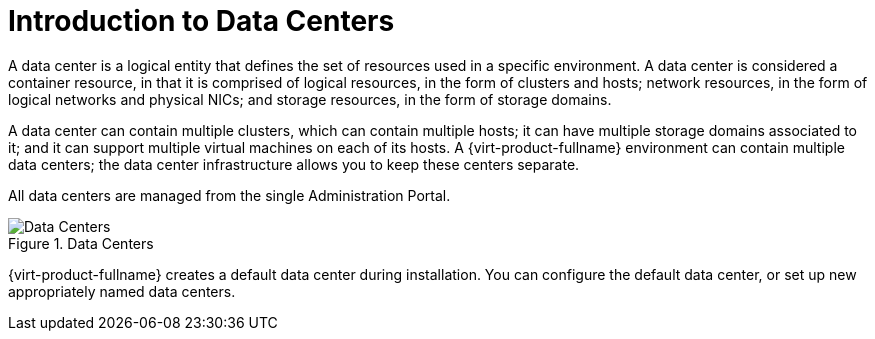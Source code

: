 :_content-type: CONCEPT
[id="Data_Centers"]
= Introduction to Data Centers

A data center is a logical entity that defines the set of resources used in a specific environment. A data center is considered a container resource, in that it is comprised of logical resources, in the form of clusters and hosts; network resources, in the form of logical networks and physical NICs; and storage resources, in the form of storage domains.

A data center can contain multiple clusters, which can contain multiple hosts; it can have multiple storage domains associated to it; and it can support multiple virtual machines on each of its hosts. A {virt-product-fullname} environment can contain multiple data centers; the data center infrastructure allows you to keep these centers separate.

All data centers are managed from the single Administration Portal.

[id="data_center_fig"]
.Data Centers
image::images/523.png[Data Centers]

{virt-product-fullname} creates a default data center during installation. You can configure the default data center, or set up new appropriately named data centers.
